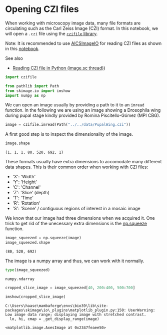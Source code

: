 <<9a5d38ce-7834-474c-a01f-feb2bb725368>>
* Opening CZI files
  :PROPERTIES:
  :CUSTOM_ID: opening-czi-files
  :END:
When working with microscopy image data, many file formats are
circulating such as the Carl Zeiss Image (CZI) format. In this notebook,
we will open a =.czi= file using the
[[https://pypi.org/project/czifile/][=czifile= library]].

Note: It is recommended to use
[[https://github.com/AllenCellModeling/aicsimageio][AICSImageIO]] for
reading CZI files as shown in this
[[file:image_file_formats:aicsimagio][notebook]].

See also

- [[https://forum.image.sc/t/reading-czi-file-in-python/39768/11][Reading
  CZI file in Python (image.sc thread)]])

<<57a0066c-e88d-410f-850f-6cef85c7de31>>
#+begin_src python
import czifile

from pathlib import Path
from skimage.io import imshow
import numpy as np
#+end_src

<<bdf4c522-cfcb-4adf-b470-d5f57d459ad4>>
We can open an image usually by providing a path to it to an =imread=
function. In the following we are using an image showing a Drosophila
wing during pupal stage kindly provided by Romina Piscitello-Gómez (MPI
CBG).

<<f61a6ee6-d028-46e7-ac4b-c35ad2c4efec>>
#+begin_src python
image = czifile.imread(Path("../../data/PupalWing.czi"))
#+end_src

<<210c75ca-2d3c-40c9-9031-ffe817d54cb4>>
A first good step is to inspect the dimensionality of the image.

<<0a933bd6-1f6f-400a-8abc-3ae927339f4b>>
#+begin_src python
image.shape
#+end_src

#+begin_example
(1, 1, 1, 80, 520, 692, 1)
#+end_example

<<2b976cfb-dfc3-42de-8cb2-496020ccc48f>>
These formats usually have extra dimensions to accomodate many different
data shapes. This is their common order when working with CZI files:

- 'X': 'Width'
- 'Y': 'Height'
- 'C': 'Channel'
- 'Z': 'Slice' (depth)
- 'T': 'Time'
- 'R': 'Rotation'
- 'S': 'Scene' / contiguous regions of interest in a mosaic image

<<7ee192aa-1b0e-475b-b7f3-c1acea1291e3>>
We know that our image had three dimensions when we acquired it. One
trick to get rid of the unecessary extra dimensions is the
[[https://numpy.org/doc/stable/reference/generated/numpy.squeeze.html][np.squeeze]]
function.

<<e9bcb586-d68f-4522-b0f5-4034cde096be>>
#+begin_src python
image_squeezed = np.squeeze(image)
image_squeezed.shape
#+end_src

#+begin_example
(80, 520, 692)
#+end_example

<<851c4e61-10a1-4fb0-aba7-27351d2795a5>>
The image is a numpy array and thus, we can work with it normally.

<<e7fced41-75c4-40fa-940f-3a081f5f4632>>
#+begin_src python
type(image_squeezed)
#+end_src

#+begin_example
numpy.ndarray
#+end_example

<<3bdc0625-54a1-4114-8dc5-7745299db522>>
#+begin_src python
cropped_slice_image = image_squeezed[40, 200:400, 500:700]

imshow(cropped_slice_image)
#+end_src

#+begin_example
C:\Users\haase\mambaforge\envs\bio39\lib\site-packages\skimage\io\_plugins\matplotlib_plugin.py:150: UserWarning: Low image data range; displaying image with stretched contrast.
  lo, hi, cmap = _get_display_range(image)
#+end_example

#+begin_example
<matplotlib.image.AxesImage at 0x2347feaee50>
#+end_example

[[file:c150e944b9e45dc2ef9c2f9a6ef82b17fd2d7ff7.png]]

<<0f56ce1e-3b3b-42a7-b358-bd09c0879058>>
#+begin_src python
#+end_src
